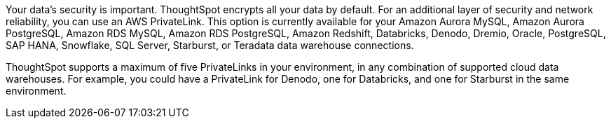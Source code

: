 Your data's security is important. ThoughtSpot encrypts all your data by default. For an additional layer of security and network reliability, you can use an AWS PrivateLink.
This option is currently available for your Amazon Aurora MySQL, Amazon Aurora PostgreSQL, Amazon RDS MySQL, Amazon RDS PostgreSQL, Amazon Redshift, Databricks, Denodo, Dremio, Oracle, PostgreSQL, SAP HANA, Snowflake, SQL Server, Starburst, or Teradata data warehouse connections.

ThoughtSpot supports a maximum of five PrivateLinks in your environment, in any combination of supported cloud data warehouses. For example, you could have a PrivateLink for Denodo, one for Databricks, and one for Starburst in the same environment.